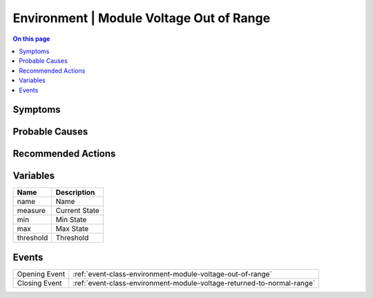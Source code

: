 .. _alarm-class-environment-module-voltage-out-of-range:

=========================================
Environment | Module Voltage Out of Range
=========================================
.. contents:: On this page
    :local:
    :backlinks: none
    :depth: 1
    :class: singlecol

Symptoms
--------
.. todo::
    Describe Environment | Module Voltage Out of Range symptoms

Probable Causes
---------------
.. todo::
    Describe Environment | Module Voltage Out of Range probable causes

Recommended Actions
-------------------
.. todo::
    Describe Environment | Module Voltage Out of Range recommended actions

Variables
----------
==================== ==================================================
Name                 Description
==================== ==================================================
name                 Name
measure              Current State
min                  Min State
max                  Max State
threshold            Threshold
==================== ==================================================

Events
------
============= ======================================================================
Opening Event :ref:`event-class-environment-module-voltage-out-of-range`
Closing Event :ref:`event-class-environment-module-voltage-returned-to-normal-range`
============= ======================================================================

